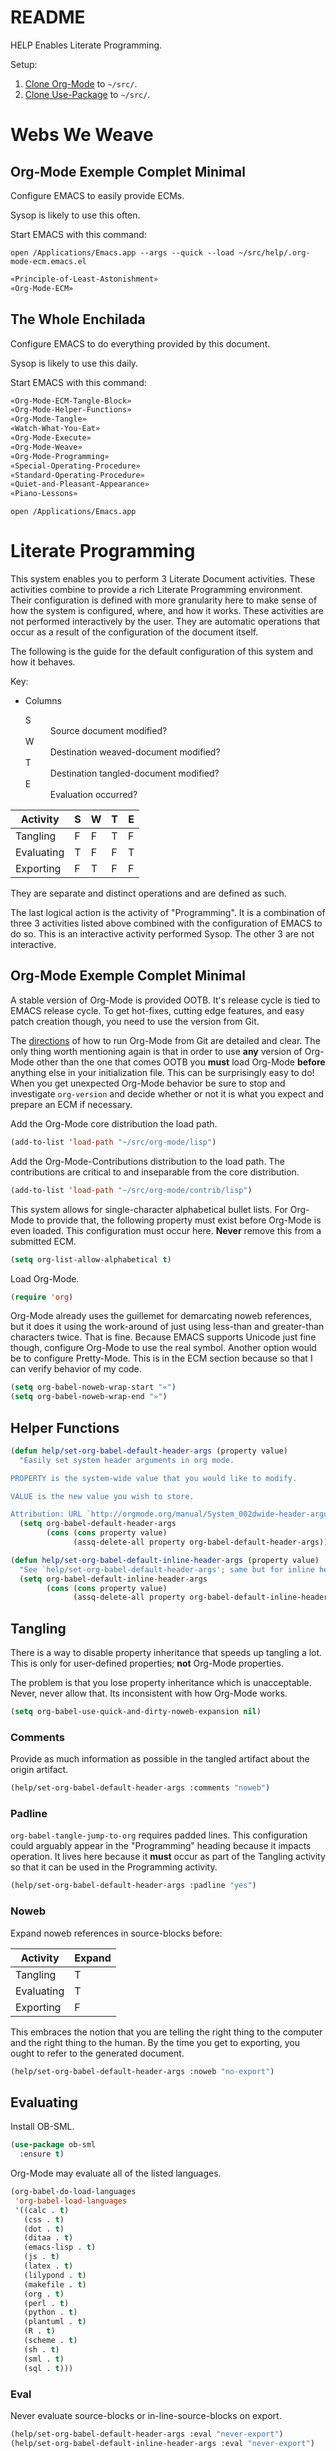 #+STARTUP: showeverything
* README

HELP Enables Literate Programming.

Setup:

1) [[http://orgmode.org/][Clone Org-Mode]] to =~/src/=.
2) [[https://github.com/jwiegley/use-package][Clone Use-Package]] to =~/src/=.

* Webs We Weave

** Org-Mode Exemple Complet Minimal
   :PROPERTIES:
   :noweb-ref: Org-Mode-ECM-Tangle-Block
   :header-args:   :tangle "./.org-mode-ecm.emacs.el" :comments no
   :END:

Configure EMACS to easily provide ECMs.

Sysop is likely to use this often.

Start EMACS with this command:

=open /Applications/Emacs.app --args --quick --load ~/src/help/.org-mode-ecm.emacs.el=

#+BEGIN_SRC emacs-lisp
«Principle-of-Least-Astonishment»
«Org-Mode-ECM»
#+END_SRC

** The Whole Enchilada
   :PROPERTIES:
   :header-args:   :tangle "./.emacs.el" :comments no
   :END:

Configure EMACS to do everything provided by this document.

Sysop is likely to use this daily.

Start EMACS with this command:

#+BEGIN_SRC emacs-lisp
«Org-Mode-ECM-Tangle-Block»
«Org-Mode-Helper-Functions»
«Org-Mode-Tangle»
«Watch-What-You-Eat»
«Org-Mode-Execute»
«Org-Mode-Weave»
«Org-Mode-Programming»
«Special-Operating-Procedure»
«Standard-Operating-Procedure»
«Quiet-and-Pleasant-Appearance»
«Piano-Lessons»
#+END_SRC

=open /Applications/Emacs.app=

* Literate Programming

This system enables you to perform 3 Literate Document activities. These
activities combine to provide a rich Literate Programming environment. Their
configuration is defined with more granularity here to make sense of how the
system is configured, where, and how it works. These activities are not
performed interactively by the user. They are automatic operations that occur
as a result of the configuration of the document itself.

The following is the guide for the default configuration of this system and how
it behaves.

Key:

- Columns
  - S :: Source document modified?
  - W :: Destination weaved-document modified?
  - T :: Destination tangled-document modified?
  - E :: Evaluation occurred?

| Activity   | S | W | T | E |
|------------+---+---+---+---|
| Tangling   | F | F | T | F |
| Evaluating | T | F | F | T |
| Exporting  | F | T | F | F |

They are separate and distinct operations and are defined as such.

The last logical action is the activity of "Programming". It is a combination of
three 3 activities listed above combined with the configuration of EMACS to do
so. This is an interactive activity performed Sysop. The other 3 are not
interactive.

** Org-Mode Exemple Complet Minimal
   :PROPERTIES:
   :noweb-ref: Org-Mode-ECM
   :END:

A stable version of Org-Mode is provided OOTB. It's release cycle is tied to
EMACS release cycle. To get hot-fixes, cutting edge features, and easy patch
creation though, you need to use the version from Git.

The [[http://orgmode.org/manual/Installation.html][directions]] of how to run Org-Mode from Git are detailed and clear. The only
thing worth mentioning again is that in order to use *any* version of Org-Mode
other than the one that comes OOTB you *must* load Org-Mode *before* anything else
in your initialization file. This can be surprisingly easy to do! When you get
unexpected Org-Mode behavior be sure to stop and investigate ~org-version~ and
decide whether or not it is what you expect and prepare an ECM if necessary.

Add the Org-Mode core distribution the load path.

#+BEGIN_SRC emacs-lisp
(add-to-list 'load-path "~/src/org-mode/lisp")
#+END_SRC

Add the Org-Mode-Contributions distribution to the load path. The contributions
are critical to and inseparable from the core distribution.

#+BEGIN_SRC emacs-lisp
(add-to-list 'load-path "~/src/org-mode/contrib/lisp")
#+END_SRC

This system allows for single-character alphabetical bullet lists. For Org-Mode
to provide that, the following property must exist before Org-Mode is even
loaded. This configuration must occur here. *Never* remove this from a submitted
ECM.

#+BEGIN_SRC emacs-lisp
(setq org-list-allow-alphabetical t)
#+END_SRC

Load Org-Mode.

#+BEGIN_SRC emacs-lisp
(require 'org)
#+END_SRC

Org-Mode already uses the guillemet for demarcating noweb references, but it
does it using the work-around of just using less-than and greater-than
characters twice. That is fine. Because EMACS supports Unicode just fine though,
configure Org-Mode to use the real symbol. Another option would be to configure
Pretty-Mode. This is in the ECM section because so that I can verify behavior of
my code.

#+BEGIN_SRC emacs-lisp
(setq org-babel-noweb-wrap-start "«")
(setq org-babel-noweb-wrap-end "»")
#+END_SRC

** Helper Functions
   :PROPERTIES:
   :noweb-ref: Org-Mode-Helper-Functions
   :END:

#+BEGIN_SRC emacs-lisp
(defun help/set-org-babel-default-header-args (property value)
  "Easily set system header arguments in org mode.

PROPERTY is the system-wide value that you would like to modify.

VALUE is the new value you wish to store.

Attribution: URL `http://orgmode.org/manual/System_002dwide-header-arguments.html#System_002dwide-header-arguments'"
  (setq org-babel-default-header-args
        (cons (cons property value)
              (assq-delete-all property org-babel-default-header-args))))

(defun help/set-org-babel-default-inline-header-args (property value)
  "See `help/set-org-babel-default-header-args'; same but for inline header args."
  (setq org-babel-default-inline-header-args
        (cons (cons property value)
              (assq-delete-all property org-babel-default-inline-header-args))))
#+END_SRC

** Tangling
   :PROPERTIES:
   :noweb-ref: Org-Mode-Tangle
   :END:

There is a way to disable property inheritance that speeds up tangling a lot.
This is only for user-defined properties; *not* Org-Mode properties.

The problem is that you lose property inheritance which is unacceptable. Never,
never allow that. Its inconsistent with how Org-Mode works.

#+BEGIN_SRC emacs-lisp
(setq org-babel-use-quick-and-dirty-noweb-expansion nil)
#+END_SRC

*** Comments

Provide as much information as possible in the tangled artifact about the
origin artifact.

#+BEGIN_SRC emacs-lisp
(help/set-org-babel-default-header-args :comments "noweb")
#+END_SRC

*** Padline

~org-babel-tangle-jump-to-org~ requires padded lines. This configuration could
arguably appear in the "Programming" heading because it impacts operation. It
lives here because it *must* occur as part of the Tangling activity so that it
can be used in the Programming activity.

#+BEGIN_SRC emacs-lisp
(help/set-org-babel-default-header-args :padline "yes")
#+END_SRC

*** Noweb

Expand noweb references in source-blocks before:

| Activity   | Expand |
|------------+--------|
| Tangling   | T      |
| Evaluating | T      |
| Exporting  | F      |

This embraces the notion that you are telling the right thing to the
computer and the right thing to the human. By the time you get to exporting, you
ought to refer to the generated document.

#+BEGIN_SRC emacs-lisp
(help/set-org-babel-default-header-args :noweb "no-export")
#+END_SRC

** Evaluating
   :PROPERTIES:
   :noweb-ref: Org-Mode-Execute
   :END:

Install OB-SML.

#+BEGIN_SRC emacs-lisp
(use-package ob-sml
  :ensure t)
#+END_SRC

Org-Mode may evaluate all of the listed languages.

#+BEGIN_SRC emacs-lisp
(org-babel-do-load-languages
 'org-babel-load-languages
 '((calc . t)
   (css . t)
   (dot . t)
   (ditaa . t)
   (emacs-lisp . t)
   (js . t)
   (latex . t)
   (lilypond . t)
   (makefile . t)
   (org . t)
   (perl . t)
   (python . t)
   (plantuml . t)
   (R . t)
   (scheme . t)
   (sh . t)
   (sml . t)
   (sql . t)))
#+END_SRC

*** Eval

Never evaluate source-blocks or in-line-source-blocks on export.

#+BEGIN_SRC emacs-lisp
(help/set-org-babel-default-header-args :eval "never-export")
(help/set-org-babel-default-inline-header-args :eval "never-export")
#+END_SRC

Be sure to never evaluate in-line-source-blocks on export.

#+BEGIN_SRC emacs-lisp
(setq org-export-babel-evaluate nil)
#+END_SRC

*** Results

This system stores the results of evaluation in the source document. It believes
that the results are critical to the research.

Always display results like you would seem them in a REPL. For source-blocks
this means an =output= display and for in-line-source-blocks it means a =value=
display.

Replace theme each time you evaluate the block.

#+BEGIN_SRC emacs-lisp
(help/set-org-babel-default-header-args :results "output replace")
(help/set-org-babel-default-inline-header-args :results "value replace")
#+END_SRC

** Weaving
   :PROPERTIES:
   :noweb-ref: Org-Mode-Weave
   :END:

Load Htmlize for HTML export. Use it. Use in-line CSS.

#+BEGIN_SRC emacs-lisp
(require 'htmlize)
(setq org-html-htmlize-output-type htmlize-output-type)
(setq htmlize-output-type 'inline-css)
#+END_SRC

Load Beamer for creating reports.

#+BEGIN_SRC emacs-lisp
(require 'ox-beamer)
#+END_SRC

Load Markdown export for system compatibility.

#+BEGIN_SRC emacs-lisp
(require 'ox-md)
#+END_SRC

Make sure that exported files are Unicode UTF-8.
#+BEGIN_SRC emacs-lisp
(setq org-export-coding-system 'utf-8)
#+END_SRC

Do not preserve line-breaks when exporting instead let the destination
format handle it as it sees fit. This doesn't work like I had expected and makes
me wonder what I am confused about here. When I export to HTML text containing
linebreaks no longer has linebreaks. This is what I expect. When I export that
same text to a buffer though, the line breaks are included. Currently I use
=sacha/unfill-paragraph= on that code.
#+BEGIN_SRC emacs-lisp
(setq org-export-preserve-breaks nil)
#+END_SRC

When exporting anything, do not insert the exported content into the kill ring.
#+BEGIN_SRC emacs-lisp
(setq org-export-copy-to-kill-ring nil)
#+END_SRC

By default I never want a table of contents generated. It is so easy to enable
it with a property, it will be fine to turn it off.

#+BEGIN_SRC emacs-lisp
(setq org-export-with-toc nil)
#+END_SRC

On export, maintain the literal spacing as found in the source block. Obviously
this is important for makefiles. It is really important everywhere because
anything else would violate the law of least surprise.

#+BEGIN_SRC emacs-lisp
(setq org-src-preserve-indentation t)
#+END_SRC

*** Exports

Always share source blocks and their results. Whether or not to generate a
result for a particular source block is configured per-block. If you don't want
to share a result for a source block then disable storage of results on that
block.

#+BEGIN_SRC emacs-lisp
(help/set-org-babel-default-header-args :exports "both")
#+END_SRC


*** KOMA-Script

I enjoy writing letters. I enjoy reading letters. LaTeX produces letters that
are easy to print and read. Org provides a [[http://orgmode.org/worg/exporters/koma-letter-export.html][KOMA Script exporter]] for [[https://www.ctan.org/pkg/koma-script?lang%3Den][koma-script]].
The Org documentation mentions that the user should read the [[http://orgmode.org/cgit.cgi/org-mode.git/plain/contrib/lisp/ox-koma-letter.el][ox-koma-letter.el]]
header documentation.

The [[https://www.ctan.org/pkg/babel?lang%3Den][babel]] packages is mentioned in the Org documentation. The package
documentation explains that it should be used with LaTeX, but not XeTeX. Some
time ago I decided to stick with LaTeX.

Load the KOMA exporter.

#+BEGIN_SRC emacs-lisp
(eval-after-load 'ox '(require 'ox-koma-letter))
#+END_SRC

- Understanding KOMA and how to use it
  - There are 4 ways to set letter metadata, listed "from the most specific to
    the most general" (not sure exactly what this statement means, and the conclusion of my notes tries to make sense of what is really going on here and what is the best way to do things)
    - Org option lines (ORG)
    - Separate Org latex classes (LTX)
    - Emacs Lisp variables (LISP)
    - Letter Class Option files (LCO)
- Notes and thoughts on the ways to use it
  - LTX
    - By following the setup directions, you do this, creating "my-letter" class
    - Familiar and easy if you already know LaTeX
      - At some point in your workflow, you *must* define a class to use, anyway
    - Very easy to do, just define the class template and set =org-koma-letter-default-class=
  - ORG
    - Simple way that makes it very easy to just focus on the document content
    - This metadata takes highest priority in the workflow
      - So you should set your typical defaults in LISP or LCO and customize it
        here. This is exactly what I wanted to know.
      - This lets you do your tweaking in each unique file while relying on the
        most common defaults defined elsewhere
  - LISP
    - Very familiar style of configuring things
  - LCO
    - LCO == Letter Class Option filess
    - LCO files are TeX
    - They are included in the generated TeX source code from the letter
    - Gives *full* access to KOMA-Script
      - Big deal, because not everything is exposed through ORG or LISP
      - Also gives full access to any and all TeX and LaTeX code
    - LCO files are a KOMA-Script thing, so they are a LaTeX thing
    -
      #+begin_quote
      Letter metadata set in LCO files overwrites letter metadata set in Emacs
      variables but not letter metadata set in the Org file.
      #+end_quote
    - When you include multiple LCO files, they are evaluted LIFO. Properties
      are set as they first appear, and are not set again. Say you include
      "MyGeneralStuffForAnyLetter.lco" and then include
      "MyStuffSpecificToThisLetter.lco". The specific stuff will get set first.
      Then general stuff will get set last.
      - Surely there is a better way to phrase this. I will work on that.
- Recommendations
  - What is the easiest way to starat using KOMA-Script based on what you know
    today?
  - If you don't know any of the approaches
    - Then choose between learning LaTeX and Org
  - If you only know LaTeX
    - Then you will use the LTX/LCO metadata approach
  - If you only know ORG
    - Then you will use the ORG metadata approach
  - If you only know ORG and LISP
    - Then you will use the LISP approach for general metadata and the ORG
      approach specific metadata
  - If you know LTX/LCO, ORG, and LISP
    - Then you have total flexibility
    - The fact is that
      - ORG settings always trump LTX/LCO and LISP
      - LISP settings are a subset of all of the settings available in
        KOMA-Script, so you will always have to fall back to LTX/LCO if you want
        to use unexposed features
      - LCO files are just plain old LaTeX, which you already know
    - So the best thing to do
      - Is to use ORG for letter-specific settings
      - And LTX for general settings
      - Everything is a lot simpler this way because
        - One less metadata approach to keep track of
        - All KOMA-Script features are present
        - Need to learn details of KOMA-Script package anyway

Configure the default class.

[[https://tex.stackexchange.com/questions/102922/how-can-i-get-us-letter-output-from-koma-scripts-scrlttr2-class][This]] post explains how to default the US letter size. That is the likely default
for my printed correspondence.

#+BEGIN_SRC emacs-lisp
(eval-after-load 'ox-koma-letter
  '(progn
     (add-to-list 'org-latex-classes
                  '("my-letter"
                    "\\documentclass[paper=letter, pagesize, fontsize=10pt, parskip]{scrlttr2}
\\usepackage[english]{babel}
\\usepackage[osf]{mathpazo}"))

     (setq org-koma-letter-default-class "my-letter")))
#+END_SRC

There are two formats for the letters: [[http://orgmode.org/w/?p%3Dworg.git%3Ba%3Dblob%3Bf%3Dexporters/koma-letter-new-example.org%3Bh%3D180a9a0e10dd8f7483a67946daf36732c316f821%3Bhb%3D180a9a0e10dd8f7483a67946daf36732c316f821][heading-based]] and [[http://orgmode.org/w/?p%3Dworg.git%3Ba%3Dblob%3Bf%3Dexporters/koma-letter-example.org%3Bh%3De21b8b00c3e895be9dd573d02ea84b08796296a3%3Bhb%3De21b8b00c3e895be9dd573d02ea84b08796296a3][property-based]].

Set up my default LCO files.

#+BEGIN_SRC emacs-lisp
(setq org-koma-letter-class-option-file "UScommercial9 KomaDefault")
#+END_SRC


** Programming
   :PROPERTIES:
   :noweb-ref: Org-Mode-Programming
   :END:

Never "automatically" evaluate a source block.

#+BEGIN_SRC emacs-lisp
(setq org-confirm-babel-evaluate nil)
#+END_SRC

Make it unpleasant for Sysop to modify source-block outside of a source-block
backed buffer. The next step is to write some code to prevent modifying
source-blocks outside of that place.

#+BEGIN_SRC emacs-lisp
(setq org-src-tab-acts-natively nil)
#+END_SRC

My personal TODO workflow.

#+BEGIN_SRC emacs-lisp
(setq org-todo-keywords
      '((sequence "TODO" "IN-PROGRESS" "BLOCKED" "REVIEW" "DONE")))
#+END_SRC

When running in a GUI, I would like linked images to be displayed inside of
Emacs.

#+BEGIN_SRC emacs-lisp
(setq org-startup-with-inline-images (display-graphic-p))
#+END_SRC

Use Ido completion in Org-Mode.

#+BEGIN_SRC emacs-lisp
(setq org-completion-use-ido t)
(setq org-outline-path-complete-in-steps nil)
(setq org-completion-use-iswitchb nil)
#+END_SRC

Org-Mode lets you use single letter commands to do stuff on headers. I like to
use =c= for cycling the header expansion.

#+BEGIN_SRC emacs-lisp
(setq org-use-speed-commands t)
#+END_SRC

Ask before execution of shell links. This might seem like an Evaluation
activity. It is. It is interactive.

#+BEGIN_SRC emacs-lisp
(setq org-confirm-shell-link-function 'y-or-n-p)
#+END_SRC

Ask before execution of Emacs-Lisp.

#+BEGIN_SRC emacs-lisp
(setq org-confirm-elisp-link-function 'y-or-n-p)
#+END_SRC

Make sure that incomplete TODO entries prevent the enclosing parent from every
turning to DONE.

#+BEGIN_SRC emacs-lisp
(setq org-enforce-todo-dependencies t)
#+END_SRC

Allow the mouse to do Org-Mode things like expand and collapse headings.

#+BEGIN_SRC emacs-lisp
(when (display-graphic-p)
  (require 'org-mouse))
#+END_SRC

Use a real ellipsis to render an ellipsis for Org-Mode stuff like showing that a
header is collapsed.

#+BEGIN_SRC emacs-lisp
(setq org-ellipsis "…")
#+END_SRC

It is easy to see indentation of headlines without having to count asterisks, so
don't show them, only show the significant and last one.

#+BEGIN_SRC emacs-lisp
(setq org-hide-leading-stars t)
#+END_SRC

Display emphasized text as you would in a WYSIWYG editor.

#+BEGIN_SRC emacs-lisp
(setq org-fontify-emphasized-text t)
#+END_SRC

Use Unicode characters to visualize things like right arrow eg \rarr . Most of those
symbols are correctly exported to the destination format. The most obvious is
this example in LaTeX versus Text.

#+BEGIN_SRC emacs-lisp
(setq org-pretty-entities t)
#+END_SRC

Highlight LaTeX and related markup.

Normally, I don't do any syntax highlighting, as I believe that should be
delegated to source buffers, thinking that to do otherwise is distracting.
However, I already do configure subscripts and Greek letters to be displayed
with syntax highlighting, because I want to indicate to the human reader that
they are special, and specifically /not/-Unicode. Do the same thing for LaTeX
and related markup.

#+BEGIN_SRC emacs-lisp
(setq org-highlight-latex-and-related '(latex script entities))
#+END_SRC

Allow "refactoring" of Footnotes between documents.

#+BEGIN_SRC emacs-lisp
(setq org-footnote-define-inline t)
(setq org-footnote-auto-label 'random)
(setq org-footnote-auto-adjust nil)
(setq org-footnote-section nil)
#+END_SRC

This is an amazingly easy way to screw up your document. The more you edit
org docs, the more you realize how you must truly protect it.

#+BEGIN_SRC emacs-lisp
(setq org-catch-invisible-edits 'error)
#+END_SRC

Though I am not delving deep, it is hard not to want to customize some stuff
and perhaps this is the start. Even though I enabled this, I don't think that I
ever used it.

#+BEGIN_SRC emacs-lisp
(setq org-loop-over-headlines-in-active-region t)
#+END_SRC

It is /almost always/ faster to work with org documents when they are fully
expanded. Anyway, the structure cycling makes it really, really easy to get an
/outline view/ again.

#+BEGIN_SRC emacs-lisp
(setq org-startup-folded "nofold")
#+END_SRC

When images are displayed in the buffer, display them in their actual size. As
the operator, I want to know their true form. Any modifications required for
export will be stated explicitly.

#+BEGIN_SRC emacs-lisp
(setq org-image-actual-width t)
#+END_SRC

Hide the delimeter for emphasized text. Unicode characters break table
alignment.

#+BEGIN_SRC emacs-lisp
(setq org-hide-emphasis-markers t)
#+END_SRC

Realign tables automatically.

#+BEGIN_SRC emacs-lisp
(setq org-startup-align-all-tables t)
#+END_SRC

Always use Unicode checkboxes.

#+BEGIN_SRC emacs-lisp
(setq org-html-checkbox-type 'unicode)
#+END_SRC

You may display syntax highlighting for code in source blocks. I don't.

#+BEGIN_SRC emacs-lisp
(setq org-src-fontify-natively nil)
#+END_SRC

Never indent the contents of a source-block automatically.

#+BEGIN_SRC emacs-lisp
(setq org-edit-src-content-indentation 0)
#+END_SRC

When edit mode is exited, the option exists to automatically remove empty
opening and closed lines for the source block. Never do this. The thing is that
I forgot why. When I was working on a recent analysis with ℝ there was a
space appearing in the opening and closing line of the source block that didn't
appear in the source editing buffer. That surprised me. I am sure that I've
forgotten why this is the case. I don't like it because you add a bunch of
empty lines in the source buffer for every source block. With that in mind I
will enable this feature and try it out again.

#+BEGIN_SRC emacs-lisp
(setq org-src-strip-leading-and-trailing-blank-lines t)
#+END_SRC

The source block buffer may be configured to appear in a few different places.
For a while I really liked =reorganize-frame= because sometimes you want to be
able to see the code you are editing in edition to the rest of the document. At
least that is what I am telling myself. Once I learned you could change it I
realized that 1 I should have asked if it could be changed and 2 I should have
changed it. The flow that I've got configured here is that you are either in the
source document where code blocks are not highlighted or you are in the source
block so you are editing in a buffer that is full-fledged ALEC. That is the best
way so you can focus completely on each task at hand in the ideal mode for that
task. Anything else results in distractions and errors.

#+BEGIN_SRC emacs-lisp
(setq org-src-window-setup 'current-window)
#+END_SRC

Org-Mode has a really nice feature that hitting =C-c C-c= will generally just do
the /right thing/. It is really nice. That feature extends to source blocks of
course. Ironically I had a typo here, typing /of curse/ instead of /of course/.
The thing is that you really, really need to develop a personal workflow, and
then configure the tool to enable it. The more I learn about Org-Mode, the more
leery I am about making it really easy to evaluate code. I want it to be a
really, really specific and decided action to evaluate a code block, so don't
make it so easy as =C-c C-c=.

#+BEGIN_SRC emacs-lisp
(setq org-babel-no-eval-on-ctrl-c-ctrl-c t)
#+END_SRC

* Piano Lessons
   :PROPERTIES:
   :noweb-ref: Piano-Lessons
   :END:

** A Fine Cup of EMACS


Every EMACS user ought to have a [[http://shop.fsf.org/product/gnu-emacs-reference-mugs/][Emacs Reference Mug]] at their desk. The mug
invite other user to ask questions. Give the mug as a gift to every user you
know who would benefit from learning EMACS. The mug reminds us all that EMACS is
the perfect configuration of EMACS. It is available on every machine. When you
break your system, you can always fall back to the good and reliable default
EMACS configuration to get your system up and running again. The OOTB
configuration of EMACS is one of the most important system configurations that
you will every find. That is why it is important never to ruin it.

This system wants to maximize accessibility for new users. It wants anyone to be
able to download and use it without surprises. It wants the mug to serve as a
fine reference for anyone to use. It wants to keep things simple and familiar so
that anyone who has learned EMACS OOTB can use it pleasantly and productively.
These goals are essential to configuring the keyboard for this system.

** A Keyboard on Every Desk

The configuration of the keyboard on an EMACS system can completely change the
experience. No keyboard makes it impossible. A Kinesis Ergo makes it feel
really good. Soft keys make it feel soft; hard keys make it feel faster. The
[[http://xahlee.info/kbd/dvorak_and_all_keyboard_layouts.html][layout of letters]] is statistically proven to make you more productive. You may
even study the statistics of your own writing and choose a layout optimized for
you. The ways to configure your keyboard are limitless because everyone is
unique. How to get the best configuration tips for your system? Do what works
for everyone.

Make this system easy to use on any keyboard. Make this system easy to use in
English. Make this system easy to use with average hand strength. These goals
are essential to configuring the keyboard for this system.

** A Full Pot of EMACS on Every Desk

#+begin_quote
If you want to go quickly, go alone. If you want to go far, go together.
#+end_quote
-- [[https://en.wikiquote.org/wiki/October_14][African proverb]]

EMACS users go far together. Here is how to do it.

- Use a QWERTY keyboard.
  - Assumptions.
    - Impossible to use EMACS without a keyboard.
    - Available on every laptop.
    - Likely to come with every computer ever.
    - Easy to find nearly everywhere.
- You are using two hands with normal strength and configuration.
  - Assumptions.
    - You have 5 fingers on each hand.
      - Thumb.
      - Index.
      - Middle.
      - Ring.
      - Pinky.
    - Each will be positioned in one of two positions at any time.
      - Home position.
        - Effortlessly reach bottom "space-bar" row to top "qwerty" row.
        - Width accessible from a-;.
        - Difficult to reach number and =F= row.
        - Full operational strength with every finger.
        - Includes caps-lock and return.
      - Foreign position.
        - Every key beyond the Home position.
        - Ring and Pinky fingers are weak. Thumb, Index, and Middle are strong.
    - Home and Foreign key usage.
      - In Home, every finger has full strength.
        - Use them as needed.
      - In Foreign, Pinky and Ring are weakest.
        - Make your hand into a crab claw to operate keys that you normally
          thing to use your Pinky. The key must be large. Use this position for
          "stamping" and "holding" keys. You can easily to the same thing with
          your thumb. You use the strength of you Thumb, Index, and Middle
          finger to bolster your Ring and Pinky to push/hold the desired key.
          This makes sense for wider physical keys. You will never use your
          Pinky or Ring by themselves.
- Never bind to =F= keys.
  - Assumptions.
    - They are a painful stretch on most keyboards. Require lone Pinky.
    - Most operating systems bind actions to them OOTB.
    - EMACS comes with key-bindings OOTB.
- Almost never bind with =C= or =M= combinations.
  - Assumptions.
    - EMACS comes with key-bindings OOTB.
    - Even though =C-c= is the "user namespace" it is usually populated with
      binding from packages that you are likely to stomp on.
    - There are often sweet and precise exceptions to this advice like
      combinations for the =RET= and =<return>= but otherwise it is a bad
      idea.
- Logical name-spaces you should use are =home-key/key-chords=,
  =double-home-key/key-chords=, =Shift-home-key/key-chords=, =s-name-space=, and
  =Hydra-name-space=.
  - Assumptions
    - Never makes sense to ignore previous assumptions.
    - Will use =s= and shift a lot so make them accessible according to strengths
      asserted above.
    - =C= and =M= name-spaces will be used a lot.
- Map your keyboard to make logical meta keys =stomp-keys= like =return=, =shift=, and
  =space-bar= easily accessible. Mirror them to make them equally accessible with
  each hand if possible.
  - Assumptions.
    - You can remap your keyboard before it reaches EMACS.
    - =Shift= is logically a meta key in this system using Key-Chord.
    - Map is a verb for defining keys, not key-bindings.
    - Map the space-bar to =C= if held and return if pressed and released.
    - Map =M= to the keys to the left and right of the space-bar
    - Map =return= to the keys left and right of =M=.
    - Map =caps-lock= and =return= to =s= (super).
    - Leave =shift= alone.
    - =s= and =shift= will be critical to all custom operations in this system. Most
      key-bindings will go there. Exceptions need to be thoughtfully considered
      and frequently revisited.
    - Here was my original goal.
      #+BEGIN_EXAMPLE
+---------------------------------------+
| +-----+                       +-----+ |
| |RET  |                       |  RET| |
| +-----+                       +-----+ |
| +------+                     +------+ |
| |SHIFT |                     | SHIFT| |
| +------+                     +------+ |
|        +-+ +-+ +-----+ +-+ +-+        |
|        |s| |M| |C/spc| |M| |s|        |
|        +-+ +-+ +-----+ +-+ +-+        |
|                                       |
+---------------------------------------+
      #+END_EXAMPLE
    - Here is what I ended up with.
      #+BEGIN_EXAMPLE
+---------------------------------------+
| +-----+                       +-----+ |
| |C    |                       |C/RET| |
| +-----+                       +-----+ |
| +------+                     +------+ |
| |SHIFT |                     | SHIFT| |
| +------+                     +------+ |
|        +-+ +-+ +-----+ +-+ +-+        |
|        |s| |M| |spc  | |M| |s|        |
|        +-+ +-+ +-----+ +-+ +-+        |
|                                       |
+---------------------------------------+
      #+END_EXAMPLE
      - Couldn't figure out how to make [[https://pqrs.org/osx/karabiner/][Karabiner]] do it quickly. When you type
        full-speed it activates C for you. Same as in [[https://www.reddit.com/r/emacs/comments/38qllb/karabiner_space_as_control/][this post]].
      - [[http://scripts.sil.org/cms/scripts/page.php?site_id%3Dnrsi&id%3Dukelele][Ukelele]] may be the /right/ way to get the above layout.

- Understanding your congitive landscape.
  - Assumptions.
    - You operate within a cognitive landscape and at any given moment you are
      in a particular =place=.
    - While residing in each =place= you perform logically related =activities=.
      Activities facilitate logical actions like modification within that =place=.
    - While performing =activities= there is a logical sense of "flow" while
      performing them that should never be interrupted. Usually an interruption
      in flow occurs when you are going to go to a new =place=.
    - The =distance= between =places= is measures in the similarity between the
      =actions= that you find there.
    - As you develop these ides it will be obvious where things should go.

- Choosing =places=.
  - Assumptions
    - =s= namespace
      - =Actions= here are for the =place= inside of the buffer itself. They are for
        immediate acting upon the contents of the buffer. They are logically
        related, used frequently, and likely to be memorized.
      - When you come here, you are likely to stay for some time before getting
        out.
      - Only use single key bindings; anything more may be a new logical
        namespace and may use a Hydra.
      - Split the home sides of the keyboard in half.
      - The left side of the keyboard should be use for operations common to
        every mode. It has 15 bindings available; 20 if you use 1-5.
        - For example ~goto-line~ and ~ispell~.
      - The right side of the keyboard should be used operations specific to the
        current major mode. It has 19 bindings available; 26 if you use 6-=.
        - For example in Org-Mode navigating between source-blocks and
          evaluating them.
    - Single-key key-chord name-space.
      - You will use come here often, perform your single =action=, and be done
        and leave very frequently and quickly.
      - Only use the symbols, so 10 without shift and 20 with shift.
      - Using alphabetical characters always results in unpleasant surprises.
    - Double-key key-chord name-space.
      - Very attractive.
      - Nice if you don't like double-keys.
      - Easy to use all fingers.
      - Unexpected breakage very easy.
        - =cd= in ~eshell~.
      - Use sparingly.
      - Not worth analyzing ideal combinations; just use it and see if it
        doesn't break.
      - Bringing over existing bindings. They are all for every mode so I will
        keep it that way.
    - Hyra name-space.
      - Sometimes you want to do something in a =place= but you aren't sure what
        and you aren't sure where you will go next from there. For example you
        might want to perform an Org-Mode =action= that is important but you don't
        really use much. For example exporting to HTML might not be common for
        you but you value.
      - =Hydras= can be used for very relates actions too. The difference between
        the =s= name-space is the distance between them and where you are now.
        In the =s= namespace you go there very quickly. For =Hydras= sometimes you
        can get the fast and sometimes more slowly. They are complementary to
        every name-space.

** Take a Sip

Because Use-Package is used in this system, the binding definitions often live
in the call itself.

*** Left Side

#+BEGIN_SRC emacs-lisp
(global-set-key (kbd "s-a") #'vc-next-action)
#+END_SRC

- =s-b= ~magit-status~

*** Right Side

* Special Operating Procedure
   :PROPERTIES:
   :noweb-ref: Special-Operating-Procedure
   :END:

The following code and packages are special to this configuration. They provide
critical functionality for configuring the rest of the system. They provide
ideas that make the entire system usable, productive, expressive, and fast.

** Display

Make it easy to conditionally evaluate code when running with a graphical
display.

#+BEGIN_SRC emacs-lisp
(defmacro help/on-gui (statement &rest statements)
  "Evaluate the enclosed body only when run on GUI."
  `(when (display-graphic-p)
     ,statement
     ,@statements))
#+END_SRC

** Keyboard

Key-Chord mode is amazing. Piano-Lessons shows you how.

#+BEGIN_SRC emacs-lisp
(use-package key-chord
  :ensure t
  :config
  (key-chord-mode t)
  (setq key-chord-two-keys-delay 0.1))
#+END_SRC

** Libraries

Dash is nice to use.

#+BEGIN_SRC emacs-lisp
(use-package dash
  :ensure t
  :config
  (dash-enable-font-lock))
#+END_SRC

F is nice to use.

#+BEGIN_SRC emacs-lisp
(use-package f
  :ensure t)
#+END_SRC

S is nice to use.

#+BEGIN_SRC emacs-lisp
(use-package s
  :ensure t)
#+END_SRC

** OSX

Make it easy to evaluate code only when running on OSX.

#+BEGIN_SRC emacs-lisp
(defmacro help/on-osx (statement &rest statements)
  "Evaluate the enclosed body only when run on OSX."
  `(when (eq system-type 'darwin)
     ,statement
     ,@statements))
#+END_SRC

Pull in the =ENVIRONMENT= variables because the GUI version of EMACS does not.

#+BEGIN_SRC emacs-lisp
(help/on-osx
 (use-package exec-path-from-shell
   :ensure t
   :config
   (exec-path-from-shell-initialize)))
#+END_SRC

Configure the meta keys.

Enable the =super= key-space:
#+BEGIN_SRC emacs-lisp
(help/on-osx
 (setq mac-control-modifier 'control)
 (setq mac-command-modifier 'meta)
 (setq mac-option-modifier 'super))
#+END_SRC

EMACS dialogues don't work OSX. They lock up EMACS.

This is a known issue. [[https://superuser.com/questions/125569/how-to-fix-emacs-popup-dialogs-on-mac-os-x][Here]] is the solution.

#+BEGIN_SRC emacs-lisp
(help/on-osx
 (defun help/yes-or-no-p (orig-fun &rest args)
   "Prevent yes-or-no-p from activating a dialog."
   (let ((use-dialog-box nil))
     (apply orig-fun args)))
 (advice-add 'yes-or-no-p :around #'help/yes-or-no-p)
 (advice-add 'y-or-n-p :around #'help/yes-or-no-p))
#+END_SRC

* Standard Operating Procedure
   :PROPERTIES:
   :noweb-ref: Standard-Operating-Procedure
   :END:

Configure EMACS to maximum utility.

** Buffer

Maintain buffers across sessions. Desktop-Save-Mode persists very part of the
buffer. If you upgrade a package that uses buffer-variables that have changed
you may get unexpected behavior. Close all buffers and open them again after
making such breaking changes.

#+BEGIN_SRC emacs-lisp
(desktop-save-mode t)
(setq desktop-restore-eager 10)
#+END_SRC

** Finding

There are many ways to easily find what you need, for a command, for a file,
and this mode seems to be a quite nice way. Something I had been curious about
but forgotten and stumbled upon again was vertical Ido listing, and I added that
back to see how it goes. My initial reaction was that I had wanted this all
along, though the transition from looking left-right to top-down was a little
unsettling.

#+BEGIN_SRC emacs-lisp
(use-package ido
  :ensure t)
(use-package flx-ido
  :ensure t
  :config
  (ido-mode 1))
(use-package ido-hacks
  :ensure t)
(use-package ido-ubiquitous
  :ensure t
  :config
  (ido-ubiquitous-mode +1)
  (setq ido-create-new-buffer 'always)
  (flx-ido-mode +1)
  (setq ido-use-faces nil))
(use-package ido-vertical-mode
  :ensure t
  :config
  (ido-vertical-mode +1)
  (setq ido-vertical-define-keys 'C-n-C-p-up-down-left-right))
#+END_SRC

** Font

Use Unicode-Font to provide as many Unicode fonts as possible.

Here are the Unicode fonts that provide nearly everything.

| Name    | Version | URL | Comments                  |
|---------+---------+-----+---------------------------|
| [[http://sourceforge.net/projects/dejavu/files/dejavu/2.34/dejavu-fonts-ttf-2.34.tar.bz2][DejaVu]]  |    2.43 | [[http://sourceforge.net/projects/dejavu/files/dejavu/2.34/dejavu-fonts-ttf-2.34.tar.bz2][.]]   | Modern classic            |
| [[http://users.teilar.gr/~g1951d/][Symbola]] |    7.17 | [[http://users.teilar.gr/~g1951d/Symbola.zip][.]]   | Neat                      |
| [[http://www.quivira-font.com/][Quivira]] |     4.0 | [[http://www.quivira-font.com/files/Quivira.otf][.]]   | Amazing                   |
| [[https://code.google.com/p/noto/][Noto]]    |       ? | [[http://noto.googlecode.com/git/fonts/individual/hinted/NotoSans-Regular.ttc][1]] [[http://noto.googlecode.com/git/fonts/individual/unhinted/NotoSansSymbols-Regular.ttf][2]] | Has morese code, and more |

To test it run =view-hello-file= and =M-x list-charset-chars RET unicode-bmp RET=.

Perhaps educationally there is a character for bowel-movements: 💩.

#+BEGIN_SRC emacs-lisp
(use-package unicode-fonts
  :ensure t
  :config
  (unicode-fonts-setup))
#+END_SRC

** Save History of All Things

It is nice to have commands and their history saved so that every time you get
back to work, you can just re-run stuff as you need it.

#+BEGIN_SRC emacs-lisp
(setq savehist-save-minibuffer-history 1)
(setq savehist-additional-variables
      '(kill-ring
        search-ring
        regexp-search-ring))
(savehist-mode t)
#+END_SRC

** Version Control

Use VC for committing the current file quickly and use Magit for everything
else.

#+BEGIN_SRC emacs-lisp
(use-package magit
             :ensure t
             :config
             (global-set-key (kbd "s-s") #'magit-status))
#+END_SRC

* Quiet and Pleasant Appearance
   :PROPERTIES:
   :noweb-ref: Quiet-and-Pleasant-Appearance
   :END:

Configure EMACS to personal-taste for "noise" and "form".

** Buffer

Line numbers make documents easier to read. Account for Literate documents.

#+BEGIN_SRC emacs-lisp
(add-hook #'text-mode-hook #'linum-mode)
(add-hook #'prog-mode-hook #'linum-mode)
#+END_SRC

Don't use audible bells, use visual bells.

#+BEGIN_SRC emacs-lisp
(setq ring-bell-function 'ignore)
(setq visible-bell t)
#+END_SRC

Highlight s-expressions.

#+BEGIN_SRC emacs-lisp
(setq blink-matching-paren nil)
(show-paren-mode +1)
(setq show-paren-delay 0)
(setq show-paren-style 'expression)
#+END_SRC

The cursor should not blink and distract you. On a graphic display make the
cursor a box and stretch it as wide as the character below it.

#+BEGIN_SRC emacs-lisp
(blink-cursor-mode 0)
(help/on-gui
 (setq-default cursor-type 'box)
 (setq x-stretch-cursor 1))
#+END_SRC

** Color Theme

The Solarized theme is the perfect theme for everything. bozhidar's
release. It is soft and gentle yet easy to read in any situation.

#+BEGIN_SRC emacs-lisp
(use-package solarized-theme
  :ensure t
  :config
  (setq solarized-distinct-fringe-background t)
  (setq solarized-high-contrast-mode-line t)
  (setq solarized-use-less-bold t)
  (setq solarized-use-more-italic nil)
  (setq solarized-emphasize-indicators nil)
  (load-theme 'solarized-dark))
#+END_SRC

** Font

The best programming font is Deja Vu Sans Mono because it sans-serif and
support a lot of Unicode characters. Set it to a good default for an 80
character wide buffer and make it easy to adjust it.

#+BEGIN_SRC emacs-lisp
(help/on-gui
 (defvar help/font-size 10 "The preferred font size.")
 (help/on-osx (setq help/font-size 17))
 (defconst help/font-base "DejaVu Sans Mono" "The preferred font name.")
 (defun help/font-ok-p ()
   "Is the configured font valid?"
   (interactive)
   (member help/font-base (font-family-list)))
 (defun help/font-name ()
   "Compute the font name and size string."
   (interactive)
   (let* ((size (number-to-string help/font-size))
          (name (concat help/font-base "-" size)))
     name))
 (defun help/update-font ()
   "Updates the current font given configuration values."
   (interactive)
   (if (help/font-ok-p)
       (progn
         (message "Setting font to: %s" (help/font-name))
         (set-default-font (help/font-name)))
     (message (concat "Your preferred font is not available: " help/font-base))))
 (defun help/text-scale-increase ()
   "Increase font size"
   (interactive)
   (setq help/font-size (+ help/font-size 1))
   (help/update-font))
 (defun help/text-scale-decrease ()
   "Reduce font size."
   (interactive)
   (when (> help/font-size 1)
     (setq help/font-size (- help/font-size 1))
     (help/update-font)))
 (help/update-font))
#+END_SRC

** Frame

The scroll-bars are helpful for new users.

#+BEGIN_SRC emacs-lisp
(scroll-bar-mode 0)
#+END_SRC

The tool-bar is helpful for new users. Isn't the argument funny?

#+BEGIN_SRC emacs-lisp
(tool-bar-mode -1)
#+END_SRC

** Pointer

Hide the pointer when typing.

#+BEGIN_SRC emacs-lisp
(setq make-pointer-invisible t)
#+END_SRC

** Window

Menu bars make EMACS more accessible to non-EMACS users.

#+BEGIN_SRC emacs-lisp
(menu-bar-mode t)
#+END_SRC

* Principle of Least Astonishment
  :PROPERTIES:
  :noweb-ref: Principle-of-Least-Astonishment
  :END:

EMACS can load 3 different representations of a Emacs-Lisp source file code
OOTB. The name of source code file is the value before the file extension. When
you pass ~load~ a name it searches for an acceptable representation. Representation
types are indicated by their extension name. =.el= is a human readable and
uncompiled. =.elc= is not human readable and compiled. =.gz= is Gzip compressed and
contains =.el= or =.elc= files.

The variable ~load-suffixes~ determines the order for which text and byte-code
representations are first searched by extension-name. The variable
~load-file-rep-suffixes~ determines the order for all other extension types.

OOTB, EMACS combines the productivity of REPL style of development with the
speed of compiled code by ~load~'ing byte-code first, text second, and compressed
third. This workflow gives you the fastest code at run-time and lets you
experiment with new features stored in text. When you are ready to use them
every time, you compile them. There is only one downside of this approach: when
you forget that it works this way it can be confusing.

When you forget about that style of system you end up with surprising behavior.
The surprise comes when you forget to compile code and then write new code that
depends on the now old version of that code. After the next build, your system
can break in surprising ways. This violates the Principle of Least Astonishment.

This system values predictability so it does the simplest thing possible: ~load~
searches for the newest representation of a file and uses that one. It assumes
that Sysop has total and complete control over the management of file
representations.

This is the *first* thing that /ought/ to happen in the initialization of *any*
tangled system.

#+BEGIN_SRC emacs-lisp
(setq load-prefer-newer t)
#+END_SRC

* Watch What You Eat
  :PROPERTIES:
  :noweb-ref: Watch-What-You-Eat
  :END:

*Code requiring package-management can only follow this block.*

Before ELPA, I used SVN to manage software packages for EMACS. After ELPA,
I used ELPA-packages. Now this system uses MELPA and GNU. MELPA packages always
have their issues fixed very quickly. GNU packages rarely have issues.

Initialize Package.

#+BEGIN_SRC emacs-lisp
(package-initialize)
(add-to-list 'package-archives
             '("melpa" . "http://melpa.org/packages/") t)
(add-to-list 'package-archives
             '("gnu" . "http://elpa.gnu.org/packages/") t)
#+END_SRC

Use-Package is the most configurable and performant way to manage ELPA packages.

Add the Use-Package distribution the load path.

#+BEGIN_SRC emacs-lisp
(add-to-list 'load-path "~/src/use-package")
#+END_SRC

Load Use-Package.

#+BEGIN_SRC emacs-lisp
(require 'use-package)
#+END_SRC

* Style Guide

- Code Block
  - Tell the story in speech, and then in code.
  - Consider it another paragraph and indent appropriately.
    - Never separate a paragraph and and a Code Block with a colon.
- Content
  - When importing update to conform with Style-Guide.
- Dictionary
  - Exemple Complet Minimal (ECM) :: The minimal complete example of expected
    versus actual behavior. Comes from the [[http://orgmode.org/worg/org-faq.html][Org-Mode]] community.
  - Key-Bind :: A verb. The act of creating a Key Binding.
  - Out of the Box (OOTB) :: The default configuration of EMACS.
  - Sysop :: A proper noun. The System-Operator. The human operating this EMACS
    based Org-Mode enabled literate programming system. Yourself.
  - Tangle :: A verb. Assemble a document for consumption by another program or
    machine.
  - Weave :: A verb. Prepare a document for consumption by a human.
- Entity
  - Code Snippet
    - Use ~code style~.
  - Non-Code Snippet
    - Program names, file types
    - Use =verbatim= style
  - Package
    - Same as Headline.
    - Dashes separate definition.
    - Acronyms are all upper case to distinguish from words for example "GNU"
      vs "Gnu".
- Headline
  - Capitalize nouns, verbs, and adjectives.
  - Don't capitalize conjunctions unless they are starting the definition.
  - Sell this "chapter" to the reader.
- Hyperlink
  - External
    - Exclude those easily found with a search-engine unless you are willing to
      verify their existence frequently.
    - Include when they make the task at hand immensely easier.
  - Internal
    - Heading artifacts can be referenced so the need here is minimal to
      non-existent.
- Literate Programming
  - Comments
    - Exclude from tangle-blocks and rely on source-block for traceability
  - Noweb-Ref
    - Same as Headline.
    - Replace spaces with dashes.
    - Probably the Heading name.
    - Keep depth shallow
- Maintenance
  - Frequently check spelling, grammar, and weasel-words.
- Plain List
  - End single sentences with a period.
- Programming Language
  - Emacs-Lisp
    - Use ~t~ for ~true~.
- Tangling
  - When ordering matters, rely on block-reuse to enforce correct generation.
- Voice
  - The audience is Sysop.
  - The audience is another EMACS user.
  - Pleasant conversation style.
  - Simple and detailed.
  - Provide answers; this document is an answer.
  - Do not pose questions; this document is not a question.
- Word Choice
  - Use Arabic numerals.
  - Instead of writing "tells EMACS", communicate the result.
  - "EMACS" refers to this software.
  - "This system" refers to this configuration of EMACS.

